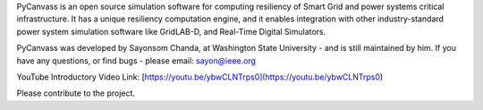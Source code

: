 PyCanvass is an open source simulation software for computing resiliency of Smart Grid and power systems critical infrastructure.
It has a unique resiliency computation engine, and it enables integration with other industry-standard power system simulation software like GridLAB-D, and Real-Time Digital Simulators.

PyCanvass was developed by Sayonsom Chanda, at Washington State University - and is still maintained by him. If you have any questions, or find bugs - please email: sayon@ieee.org

YouTube Introductory Video Link:
[https://youtu.be/ybwCLNTrps0](https://youtu.be/ybwCLNTrps0)

Please contribute to the project.


